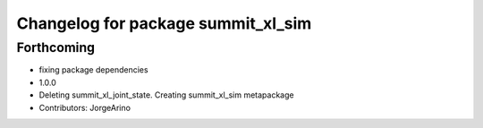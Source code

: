 ^^^^^^^^^^^^^^^^^^^^^^^^^^^^^^^^^^^
Changelog for package summit_xl_sim
^^^^^^^^^^^^^^^^^^^^^^^^^^^^^^^^^^^

Forthcoming
-----------
* fixing package dependencies
* 1.0.0
* Deleting summit_xl_joint_state. Creating summit_xl_sim metapackage
* Contributors: JorgeArino
